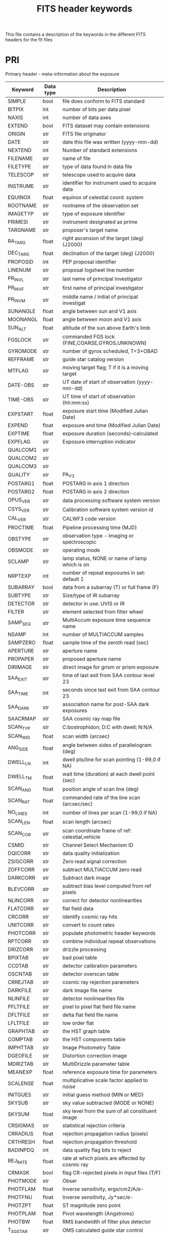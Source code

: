 #+title: FITS header keywords

This file contains a description of the keywords in the different FITS headers for the flt files

* PRI
Primary header - meta-information about the exposure
| Keyword  | Data type | Description                                     |
|----------+-----------+-------------------------------------------------|
| SIMPLE   | bool    | file does conform to FITS standard              |
| BITPIX   | int     | number of bits per data pixel                   |
| NAXIS    | int     | number of data axes                             |
| EXTEND   | bool    | FITS dataset may contain extensions             |
| ORIGIN   | str     | FITS file originator                            |
| DATE     | str     | date this file was written (yyyy-mm-dd)         |
| NEXTEND  | int     | Number of standard extensions                   |
| FILENAME | str     | name of file                                    |
| FILETYPE | str     | type of data found in data file                 |
| TELESCOP | str     | telescope used to acquire data                  |
| INSTRUME | str     | identifier for instrument used to acquire data  |
| EQUINOX  | float   | equinox of celestial coord. system              |
| ROOTNAME | str     | rootname of the observation set                 |
| IMAGETYP | str     | type of exposure identifier                     |
| PRIMESI  | str     | instrument designated as prime                  |
| TARGNAME | str     | proposer's target name                          |
| RA_TARG  | float   | right ascension of the target (deg) (J2000)     |
| DEC_TARG | float   | declination of the target (deg) (J2000)         |
| PROPOSID | int     | PEP proposal identifier                         |
| LINENUM  | str     | proposal logsheet line number                   |
| PR_INV_L | str     | last name of principal investigator             |
| PR_INV_F | str     | first name of principal investigator            |
| PR_INV_M | str     | middle name / initial of principal investigat   |
| SUNANGLE | float   | angle between sun and V1 axis                   |
| MOONANGL | float   | angle between moon and V1 axis                  |
| SUN_ALT  | float   | altitude of the sun above Earth's limb          |
| FGSLOCK  | str     | commanded FGS lock (FINE,COARSE,GYROS,UNKNOWN)  |
| GYROMODE | str     | number of gyros scheduled, T=3+OBAD             |
| REFFRAME | str     | guide star catalog version                      |
| MTFLAG   | str     | moving target flag; T if it is a moving target  |
| DATE-OBS | str     | UT date of start of observation (yyyy-mm-dd)    |
| TIME-OBS | str     | UT time of start of observation (hh:mm:ss)      |
| EXPSTART | float   | exposure start time (Modified Julian Date)      |
| EXPEND   | float   | exposure end time (Modified Julian Date)        |
| EXPTIME  | float   | exposure duration (seconds)--calculated         |
| EXPFLAG  | str     | Exposure interruption indicator                 |
| QUALCOM1 | str     |                                                 |
| QUALCOM2 | str     |                                                 |
| QUALCOM3 | str     |                                                 |
| QUALITY  | str     | PA_V3                                           |
| POSTARG1 | float   | POSTARG in axis 1 direction                     |
| POSTARG2 | float   | POSTARG in axis 2 direction                     |
| OPUS_VER | str     | data processing software system version         |
| CSYS_VER | str     | Calibration software system version id          |
| CAL_VER  | str     | CALWF3 code version                             |
| PROCTIME | float   | Pipeline processing time (MJD)                  |
| OBSTYPE  | str     | observation type - imaging or spectroscopic     |
| OBSMODE  | str     | operating mode                                  |
| SCLAMP   | str     | lamp status, NONE or name of lamp which is on   |
| NRPTEXP  | int     | number of repeat exposures in set: default 1    |
| SUBARRAY | bool    | data from a subarray (T) or full frame (F)      |
| SUBTYPE  | str     | Size/type of IR subarray                        |
| DETECTOR | str     | detector in use: UVIS or IR                     |
| FILTER   | str     | element selected from filter wheel              |
| SAMP_SEQ | str     | MultiAccum exposure time sequence name          |
| NSAMP    | int     | number of MULTIACCUM samples                    |
| SAMPZERO | float   | sample time of the zeroth read (sec)            |
| APERTURE | str     | aperture name                                   |
| PROPAPER | str     | proposed aperture name                          |
| DIRIMAGE | str     | direct image for grism or prism exposure        |
| SAA_EXIT | str     | time of last exit from SAA contour level 23     |
| SAA_TIME | int     | seconds since last exit from SAA contour 23     |
| SAA_DARK | str     | association name for post-SAA dark exposures    |
| SAACRMAP | str     | SAA cosmic ray map file                         |
| SCAN_TYP | str     | C:bostrophidon; D:C with dwell; N:N/A           |
| SCAN_WID | float   | scan width (arcsec)                             |
| ANG_SIDE | float   | angle between sides of parallelogram (deg)      |
| DWELL_LN | int     | dwell pts/line for scan pointing (1-99,0 if NA) |
| DWELL_TM | float   | wait time (duration) at each dwell point (sec)  |
| SCAN_ANG | float   | position angle of scan line (deg)               |
| SCAN_RAT | float   | commanded rate of the line scan (arcsec/sec)    |
| NO_LINES | int     | number of lines per scan (1-99,0 if NA)         |
| SCAN_LEN | float   | scan length (arcsec)                            |
| SCAN_COR | str     | scan coordinate frame of ref: celestial,vehicle |
| CSMID    | str     | Channel Select Mechanism ID                     |
| DQICORR  | str     | data quality initialization                     |
| ZSIGCORR | str     | Zero read signal correction                     |
| ZOFFCORR | str     | subtract MULTIACCUM zero read                   |
| DARKCORR | str     | Subtract dark image                             |
| BLEVCORR | str     | subtract bias level computed from ref pixels    |
| NLINCORR | str     | correct for detector nonlinearities             |
| FLATCORR | str     | flat field data                                 |
| CRCORR   | str     | identify cosmic ray hits                        |
| UNITCORR | str     | convert to count rates                          |
| PHOTCORR | str     | populate photometric header keywords            |
| RPTCORR  | str     | combine individual repeat observations          |
| DRIZCORR | str     | drizzle processing                              |
| BPIXTAB  | str     | bad pixel table                                 |
| CCDTAB   | str     | detector calibration parameters                 |
| OSCNTAB  | str     | detector overscan table                         |
| CRREJTAB | str     | cosmic ray rejection parameters                 |
| DARKFILE | str     | dark image file name                            |
| NLINFILE | str     | detector nonlinearities file                    |
| PFLTFILE | str     | pixel to pixel flat field file name             |
| DFLTFILE | str     | delta flat field file name                      |
| LFLTFILE | str     | low order flat                                  |
| GRAPHTAB | str     | the HST graph table                             |
| COMPTAB  | str     | the HST components table                        |
| IMPHTTAB | str     | Image Photometry Table                          |
| DGEOFILE | str     | Distortion correction image                     |
| MDRIZTAB | str     | MultiDrizzle parameter table                    |
| MEANEXP  | float   | reference exposure time for parameters          |
| SCALENSE | float   | multiplicative scale factor applied to noise    |
| INITGUES | str     | initial guess method (MIN or MED)               |
| SKYSUB   | str     | sky value subtracted (MODE or NONE)             |
| SKYSUM   | float   | sky level from the sum of all constituent image |
| CRSIGMAS | str     | statistical rejection criteria                  |
| CRRADIUS | float   | rejection propagation radius (pixels)           |
| CRTHRESH | float   | rejection propagation threshold                 |
| BADINPDQ | int     | data quality flag bits to reject                |
| REJ_RATE | float   | rate at which pixels are affected by cosmic ray |
| CRMASK   | bool    | flag CR-rejected pixels in input files (T/F)    |
| PHOTMODE | str     | Obser                                           |
| PHOTFLAM | float   | Inverse sensitivity, ergs/cm2/A/e-              |
| PHOTFNU  | float   | Inverse sensitivity, Jy*sec/e-                  |
| PHOTZPT  | float   | ST magnitude zero point                         |
| PHOTPLAM | float   | Pivot wavelength (Angstroms)                    |
| PHOTBW   | float   | RMS bandwidth of filter plus detector           |
| T_SGSTAR | str     | OMS calculated guide star control               |
| PATTERN1 | str     | primary pattern type                            |
| P1_SHAPE | str     | primary pattern shape                           |
| P1_PURPS | str     | primary pattern purpose                         |
| P1_NPTS  | int     | number of points in primary pattern             |
| P1_PSPAC | float   | point spacing for primary pattern (arc-sec)     |
| P1_LSPAC | float   | line spacing for primary pattern (arc-sec)      |
| P1_ANGLE | float   | angle between sides of parallelogram patt (deg) |
| P1_FRAME | str     | coordinate frame of primary pattern             |
| P1_ORINT | float   | orientation of pattern to coordinate frame (deg |
| P1_CENTR | str     | center pattern relative to pointing (yes/no)    |
| PATTSTEP | int     | position number of this point in the pattern    |
| CCDAMP   | str     | CCD Amplifier Readout Configuration             |
| CCDGAIN  | float   | commanded gain of CCD                           |
| CCDOFSAB | int     | commanded CCD bias offset for amps A&B          |
| CCDOFSCD | int     | commanded CCD bias offset for amps C&D          |
| ATODGNA  | float   | calibrated gain for amplifier A                 |
| ATODGNB  | float   | calibrated gain for amplifier B                 |
| ATODGNC  | float   | calibrated gain for amplifier C                 |
| ATODGND  | float   | calibrated gain for amplifier D                 |
| READNSEA | float   | calibrated read noise for amplifier A           |
| READNSEB | float   | calibrated read noise for amplifier B           |
| READNSEC | float   | calibrated read noise for amplifier C           |
| READNSED | float   | calibrated read noise for amplifier D           |
| BIASLEVA | float   | bias level for amplifier A                      |
| BIASLEVB | float   | bias level for amplifier B                      |
| BIASLEVC | float   | bias level for amplifier C                      |
| BIASLEVD | float   | bias level for amplifier D                      |
| ASN_ID   | str     | unique identifier assigned to association       |
| ASN_TAB  | str     | name of the association table                   |
| ASN_MTYP | str     | Role of the Member in the Association           |
| CRDS_CTX | str     |                                                 |
| CRDS_VER | str     |                                                 |
| ATODTAB  | str     |                                                 |
| BIACFILE | str     |                                                 |
| BIASFILE | str     |                                                 |
| DRKCFILE | str     |                                                 |
| FLSHFILE | str     |                                                 |
| PCTETAB  | str     |                                                 |
| SNKCFILE | str     |                                                 |
| UPWCSVER | str     | Version of STWCS used to update the WCS         |
| PYWCSVER | str     | Version of PYWCS used to update the WCS         |
| NPOLFILE | str     | origin of non-polynmial distortion model        |
| IDCTAB   | str     | origin of Polynomial Distortion                 |
| D2IMFILE | str     | origin of detector to image correction          |
| SIPNAME  | str     | origin of SIP polynomial distortion model       |
| DISTNAME | str     | Distortion model name                           |



* SCI
Data from the focal plane array detectors
| Keyword  | Data type | Description                                     |
|----------+-----------+-------------------------------------------------|
| XTENSION | str       | IMAGE extension                                 |
| BITPIX   | int       | number of bits per data pixel                   |
| NAXIS    | int       | number of data axes                             |
| NAXIS1   | int       | length of data axis 1                           |
| NAXIS2   | int       | length of data axis 2                           |
| PCOUNT   | int       | required keyword; must = 0                      |
| GCOUNT   | int       | required keyword; must = 1                      |
| ORIGIN   | str       | FITS file originator                            |
| DATE     | str       | date this file was written (yyyy-mm-dd)         |
| INHERIT  | bool      | inherit the primary header                      |
| EXTNAME  | str       | extension name                                  |
| EXTVER   | int       | extension version number                        |
| ROOTNAME | str       | rootname of the observation set                 |
| EXPNAME  | str       | exposure identifier                             |
| BUNIT    | str       | brightness units                                |
| LTV1     | float     | offset in X to subsection start                 |
| LTV2     | float     | offset in Y to subsection start                 |
| LTM1_1   | float     | reciprocal of sampling rate in X                |
| LTM2_2   | float     | reciprocal of sampling rate in Y                |
| PA_APER  | float     | Position Angle of reference aperture center (de |
| VAFACTOR | float     | velocity aberration plate scale factor          |
| ORIENTAT | float     | position angle of image y axis (deg. e of n)    |
| RA_APER  | float     | RA of aperture reference position               |
| DEC_APER | float     | Declination of aperture reference position      |
| NCOMBINE | int       | number of image sets combined during CR rejecti |
| CENTERA1 | int       | subarray axis1 center pt in unbinned dect. pix  |
| CENTERA2 | int       | subarray axis2 center pt in unbinned dect. pix  |
| SIZAXIS1 | int       | subarray axis1 size in unbinned detector pixels |
| SIZAXIS2 | int       | subarray axis2 size in unbinned detector pixels |
| BINAXIS1 | int       | axis1 data bin size in unbinned detector pixels |
| BINAXIS2 | int       | axis2 data bin size in unbinned detector pixels |
| SAMPNUM  | int       | MULTIACCUM sample number                        |
| SAMPTIME | float     | total integration time (sec)                    |
| DELTATIM | float     | integration time of this sample (sec)           |
| ROUTTIME | float     | UT time of array readout (MJD)                  |
| TDFTRANS | int       | number of TDF transitions during current sample |
| FILLCNT  | int       | number of segments containing fill              |
| ERRCNT   | int       | number of segments containing errors            |
| PODPSFF  | bool      | podps fill present (T/F)                        |
| STDCFFF  | bool      | science telemetry fill data present (T=1/F=0)   |
| STDCFFP  | str       | science telemetry fill pattern (hex)            |
| NGOODPIX | int       | number of good pixels                           |
| SDQFLAGS | int       | serious data quality flags                      |
| GOODMIN  | float     | minimum value of good pixels                    |
| GOODMAX  | float     | maximum value of good pixels                    |
| GOODMEAN | float     | mean value of good pixels                       |
| SNRMIN   | float     | minimum signal to noise of good pixels          |
| SNRMAX   | float     | maximum signal to noise of good pixels          |
| SNRMEAN  | float     | mean value of signal to noise of good pixels    |
| SOFTERRS | int       | number of soft error pixels (DQF=1)             |
| MEANDARK | float     | average of the dark values subtracted           |
| MEANBLEV | float     | average of all bias levels subtracted           |
| RADESYS  | str       |                                                 |
| IDCTHETA | float     |                                                 |
| IDCXREF  | float     |                                                 |
| IDCYREF  | float     |                                                 |
| IDCV2REF | float     |                                                 |
| IDCV3REF | float     |                                                 |
| WCSNAMEO | str       |                                                 |
| WCSAXESO | int       |                                                 |
| CRPIX1O  | float     |                                                 |
| CRPIX2O  | float     |                                                 |
| CDELT1O  | float     |                                                 |
| CDELT2O  | float     |                                                 |
| CUNIT1O  | str       |                                                 |
| CUNIT2O  | str       |                                                 |
| CTYPE1O  | str       |                                                 |
| CTYPE2O  | str       |                                                 |
| CRVAL1O  | float     |                                                 |
| CRVAL2O  | float     |                                                 |
| LONPOLEO | float     |                                                 |
| LATPOLEO | float     |                                                 |
| RADESYSO | str       |                                                 |
| CD1_1O   | float     |                                                 |
| CD1_2O   | float     |                                                 |
| CD2_1O   | float     |                                                 |
| CD2_2O   | float     |                                                 |
| MDRIZSKY | float     | Sky value computed by AstroDrizzle              |
| WCSNAMEA | str       |                                                 |
| WCSAXESA | int       |                                                 |
| CRPIX1A  | float     |                                                 |
| CRPIX2A  | float     |                                                 |
| CDELT1A  | float     |                                                 |
| CDELT2A  | float     |                                                 |
| CUNIT1A  | str       |                                                 |
| CUNIT2A  | str       |                                                 |
| CTYPE1A  | str       |                                                 |
| CTYPE2A  | str       |                                                 |
| CRVAL1A  | float     |                                                 |
| CRVAL2A  | float     |                                                 |
| LONPOLEA | float     |                                                 |
| LATPOLEA | float     |                                                 |
| RADESYSA | str       |                                                 |
| CD1_1A   | float     |                                                 |
| CD1_2A   | float     |                                                 |
| CD2_1A   | float     |                                                 |
| CD2_2A   | float     |                                                 |
| WCSAXES  | int       |                                                 |
| CRPIX1   | float     | Pixel coordinate of reference point             |
| CRPIX2   | float     | Pixel coordinate of reference point             |
| CDELT1   | float     | [deg] Coordinate increment at reference point   |
| CDELT2   | float     | [deg] Coordinate increment at reference point   |
| CUNIT1   | str       | Units of coordinate increment and value         |
| CUNIT2   | str       | Units of coordinate increment and value         |
| CTYPE1   | str       | TAN (gnomonic) projection + SIP distortions     |
| CTYPE2   | str       | TAN (gnomonic) projection + SIP distortions     |
| CRVAL1   | float     | [deg] Coordinate value at reference point       |
| CRVAL2   | float     | [deg] Coordinate value at reference point       |
| LONPOLE  | float     | [deg] Native longitude of celestial pole        |
| LATPOLE  | float     | [deg] Native latitude of celestial pole         |
| WCSNAME  | str       |                                                 |
| RADESYS  | str       |                                                 |
| A_ORDER  | int       |                                                 |
| A_0_2    | float     |                                                 |
| A_0_3    | float     |                                                 |
| A_0_4    | float     |                                                 |
| A_1_1    | float     |                                                 |
| A_1_2    | float     |                                                 |
| A_1_3    | float     |                                                 |
| A_2_0    | float     |                                                 |
| A_2_1    | float     |                                                 |
| A_2_2    | float     |                                                 |
| A_3_0    | float     |                                                 |
| A_3_1    | float     |                                                 |
| A_4_0    | float     |                                                 |
| B_ORDER  | int       |                                                 |
| B_0_2    | float     |                                                 |
| B_0_3    | float     |                                                 |
| B_0_4    | float     |                                                 |
| B_1_1    | float     |                                                 |
| B_1_2    | float     |                                                 |
| B_1_3    | float     |                                                 |
| B_2_0    | float     |                                                 |
| B_2_1    | float     |                                                 |
| B_2_2    | float     |                                                 |
| B_3_0    | float     |                                                 |
| B_3_1    | float     |                                                 |
| B_4_0    | float     |                                                 |
| CD1_1    | float     |                                                 |
| CD1_2    | float     |                                                 |
| CD2_1    | float     |                                                 |
| CD2_2    | float     |                                                 |
| OCX10    | float     |                                                 |
| OCX11    | float     |                                                 |
| OCY10    | float     |                                                 |
| OCY11    | float     |                                                 |
| IDCSCALE | float     |                                                 |
| HDRNAME  | str       |                                                 |
| WCSTYPE  | str       |                                                 |
| WCSNAMEB | str       |                                                 |
| WCSAXESB | int       |                                                 |
| CRPIX1B  | float     |                                                 |
| CRPIX2B  | float     |                                                 |
| CDELT1B  | float     |                                                 |
| CDELT2B  | float     |                                                 |
| CUNIT1B  | str       |                                                 |
| CUNIT2B  | str       |                                                 |
| CTYPE1B  | str       |                                                 |
| CTYPE2B  | str       |                                                 |
| CRVAL1B  | float     |                                                 |
| CRVAL2B  | float     |                                                 |
| LONPOLEB | float     |                                                 |
| LATPOLEB | float     |                                                 |
| RADESYSB | str       |                                                 |
| CD1_1B   | float     |                                                 |
| CD1_2B   | float     |                                                 |
| CD2_1B   | float     |                                                 |
| CD2_2B   | float     |                                                 |
| WCSTYPE  | str       |                                                 |


* ERR
Estimate of the /statistical/ uncertainty associated with each science pixel
| Keyword  | Data type | Description                                     |
|----------+-----------+-------------------------------------------------|
| XTENSION | str       | IMAGE extension                                 |
| BITPIX   | int       | number of bits per data pixel                   |
| NAXIS    | int       | number of data axes                             |
| NAXIS1   | int       | length of data axis 1                           |
| NAXIS2   | int       | length of data axis 2                           |
| PCOUNT   | int       | required keyword; must = 0                      |
| GCOUNT   | int       | required keyword; must = 1                      |
| ORIGIN   | str       | FITS file originator                            |
| DATE     | str       | date this file was written (yyyy-mm-dd)         |
| INHERIT  | bool      | inherit the primary header                      |
| EXTNAME  | str       | extension name                                  |
| EXTVER   | int       | extension version number                        |
| ROOTNAME | str       | rootname of the observation set                 |
| EXPNAME  | str       | exposure identifier                             |
| BUNIT    | str       | brightness units                                |
| WCSAXES  | int       | number of World Coordinate System axes          |
| CRPIX1   | float     | x-coordinate of reference pixel                 |
| CRPIX2   | float     | y-coordinate of reference pixel                 |
| CRVAL1   | float     | first axis value at reference pixel             |
| CRVAL2   | float     | second axis value at reference pixel            |
| CTYPE1   | str       | the coordinate type for the first axis          |
| CTYPE2   | str       | the coordinate type for the second axis         |
| CD1_1    | float     | partial of first axis coordinate w.r.t. x       |
| CD1_2    | float     | partial of first axis coordinate w.r.t. y       |
| CD2_1    | float     | partial of second axis coordinate w.r.t. x      |
| CD2_2    | float     | partial of second axis coordinate w.r.t. y      |
| LTV1     | float     | offset in X to subsection start                 |
| LTV2     | float     | offset in Y to subsection start                 |
| LTM1_1   | float     | reciprocal of sampling rate in X                |
| LTM2_2   | float     | reciprocal of sampling rate in Y                |
| PA_APER  | float     | Position Angle of reference aperture center (de |
| VAFACTOR | float     | velocity aberration plate scale factor          |
| NGOODPIX | int       | number of good pixels                           |
| SDQFLAGS | int       | serious data quality flags                      |
| GOODMIN  | float     | minimum value of good pixels                    |
| GOODMAX  | float     | maximum value of good pixels                    |
| GOODMEAN | float     | mean value of good pixels                       |
| CDELT1   | float     |                                                 |
| CDELT2   | float     |                                                 |
| CUNIT1   | str       |                                                 |
| CUNIT2   | str       |                                                 |
| LONPOLE  | float     |                                                 |
| LATPOLE  | float     |                                                 |
| WCSNAME  | str       |                                                 |
| RADESYS  | str       |                                                 |


* DQ
Data quality flags - see [[https://hst-docs.stsci.edu/wfc3dhb/chapter-2-wfc3-data-structure/2-2-wfc3-file-structure#id-2.2WFC3FileStructure-2.2.2IRChannelFileStructure][WFC3 handbook for flag values]]
| Keyword  | Data type | Description                                     |
|----------+-----------+-------------------------------------------------|
| XTENSION | str       | IMAGE extension                                 |
| BITPIX   | int       | number of bits per data pixel                   |
| NAXIS    | int       | number of data axes                             |
| NAXIS1   | int       | length of data axis 1                           |
| NAXIS2   | int       | length of data axis 2                           |
| PCOUNT   | int       | required keyword; must = 0                      |
| GCOUNT   | int       | required keyword; must = 1                      |
| ORIGIN   | str       | FITS file originator                            |
| DATE     | str       | date this file was written (yyyy-mm-dd)         |
| INHERIT  | bool      | inherit the primary header                      |
| EXTNAME  | str       | extension name                                  |
| EXTVER   | int       | extension version number                        |
| ROOTNAME | str       | rootname of the observation set                 |
| EXPNAME  | str       | exposure identifier                             |
| BUNIT    | str       | brightness units                                |
| WCSAXES  | int       | number of World Coordinate System axes          |
| CRPIX1   | float     | x-coordinate of reference pixel                 |
| CRPIX2   | float     | y-coordinate of reference pixel                 |
| CRVAL1   | float     | first axis value at reference pixel             |
| CRVAL2   | float     | second axis value at reference pixel            |
| CTYPE1   | str       | the coordinate type for the first axis          |
| CTYPE2   | str       | the coordinate type for the second axis         |
| CD1_1    | float     | partial of first axis coordinate w.r.t. x       |
| CD1_2    | float     | partial of first axis coordinate w.r.t. y       |
| CD2_1    | float     | partial of second axis coordinate w.r.t. x      |
| CD2_2    | float     | partial of second axis coordinate w.r.t. y      |
| LTV1     | float     | offset in X to subsection start                 |
| LTV2     | float     | offset in Y to subsection start                 |
| LTM1_1   | float     | reciprocal of sampling rate in X                |
| LTM2_2   | float     | reciprocal of sampling rate in Y                |
| PA_APER  | float     | Position Angle of reference aperture center (de |
| VAFACTOR | float     | velocity aberration plate scale factor          |
| CDELT1   | float     |                                                 |
| CDELT2   | float     |                                                 |
| CUNIT1   | str       |                                                 |
| CUNIT2   | str       |                                                 |
| LONPOLE  | float     |                                                 |
| LATPOLE  | float     |                                                 |
| WCSNAME  | str       |                                                 |
| RADESYS  | str       |                                                 |


* SAMP
Number of samples used to derive the corresponding pixel values
| Keyword  | Data type | Description                                |
|----------+-----------+--------------------------------------------|
| XTENSION | str       | IMAGE extension                            |
| BITPIX   | int       | number of bits per data pixel              |
| NAXIS    | int       | number of data axes                        |
| NAXIS1   | int       | length of data axis 1                      |
| NAXIS2   | int       | length of data axis 2                      |
| PCOUNT   | int       | required keyword; must = 0                 |
| GCOUNT   | int       | required keyword; must = 1                 |
| ORIGIN   | str       | FITS file originator                       |
| DATE     | str       | date this file was written (yyyy-mm-dd)    |
| INHERIT  | bool      | inherit the primary header                 |
| EXTNAME  | str       | extension name                             |
| EXTVER   | int       | extension version number                   |
| ROOTNAME | str       | rootname of the observation set            |
| EXPNAME  | str       | exposure identifier                        |
| BUNIT    | str       | brightness units                           |
| WCSAXES  | int       | number of World Coordinate System axes     |
| CRPIX1   | float     | x-coordinate of reference pixel            |
| CRPIX2   | float     | y-coordinate of reference pixel            |
| CRVAL1   | float     | first axis value at reference pixel        |
| CRVAL2   | float     | second axis value at reference pixel       |
| CTYPE1   | str       | the coordinate type for the first axis     |
| CTYPE2   | str       | the coordinate type for the second axis    |
| CD1_1    | float     | partial of first axis coordinate w.r.t. x  |
| CD1_2    | float     | partial of first axis coordinate w.r.t. y  |
| CD2_1    | float     | partial of second axis coordinate w.r.t. x |
| CD2_2    | float     | partial of second axis coordinate w.r.t. y |
| CDELT1   | float     |                                            |
| CDELT2   | float     |                                            |
| CUNIT1   | str       |                                            |
| CUNIT2   | str       |                                            |
| LONPOLE  | float     |                                            |
| LATPOLE  | float     |                                            |
| WCSNAME  | str       |                                            |
| RADESYS  | str       |                                            |


* TIME
Effective integration time for each pixel
| Keyword  | Data type | Description                                |
|----------+-----------+--------------------------------------------|
| XTENSION | str       | IMAGE extension                            |
| BITPIX   | int       | number of bits per data pixel              |
| NAXIS    | int       | number of data axes                        |
| NAXIS1   | int       | length of data axis 1                      |
| NAXIS2   | int       | length of data axis 2                      |
| PCOUNT   | int       | required keyword; must = 0                 |
| GCOUNT   | int       | required keyword; must = 1                 |
| ORIGIN   | str       | FITS file originator                       |
| DATE     | str       | date this file was written (yyyy-mm-dd)    |
| INHERIT  | bool      | inherit the primary header                 |
| EXTNAME  | str       | extension name                             |
| EXTVER   | int       | extension version number                   |
| ROOTNAME | str       | rootname of the observation set            |
| EXPNAME  | str       | exposure identifier                        |
| BUNIT    | str       | brightness units                           |
| WCSAXES  | int       | number of World Coordinate System axes     |
| CRPIX1   | float     | x-coordinate of reference pixel            |
| CRPIX2   | float     | y-coordinate of reference pixel            |
| CRVAL1   | float     | first axis value at reference pixel        |
| CRVAL2   | float     | second axis value at reference pixel       |
| CTYPE1   | str       | the coordinate type for the first axis     |
| CTYPE2   | str       | the coordinate type for the second axis    |
| CD1_1    | float     | partial of first axis coordinate w.r.t. x  |
| CD1_2    | float     | partial of first axis coordinate w.r.t. y  |
| CD2_1    | float     | partial of second axis coordinate w.r.t. x |
| CD2_2    | float     | partial of second axis coordinate w.r.t. y |
| CDELT1   | float     |                                            |
| CDELT2   | float     |                                            |
| CUNIT1   | str       |                                            |
| CUNIT2   | str       |                                            |
| LONPOLE  | float     |                                            |
| LATPOLE  | float     |                                            |
| WCSNAME  | str       |                                            |
| RADESYS  | str       |                                            |


* HDRLET
Distortion maps
| Keyword  | Data type | Description                              |
|----------+-----------+------------------------------------------|
| XTENSION | str       | FITS extension                           |
| BITPIX   | int       | array data type                          |
| NAXIS    | int       | number of array dimensions               |
| NAXIS1   | int       | Axis length                              |
| PCOUNT   | int       | number of parameters                     |
| GCOUNT   | int       | number of groups                         |
| XIND1    | int       | byte offset of extension 1               |
| COMPRESS | bool      | Uses gzip compression                    |
| HDRNAME  | str       | Headerlet name                           |
| DATE     | str       | Date FITS file was generated             |
| SIPNAME  | str       | SIP distortion model name                |
| WCSNAME  | str       | WCS name                                 |
| DISTNAME | str       | Distortion model name                    |
| NPOLFILE | str       | origin of non-polynmial distortion model |
| D2IMFILE | str       | origin of detector to image correction   |
| EXTNAME  | str       | Extension name                           |
| EXTVER   | int       |                                          |

